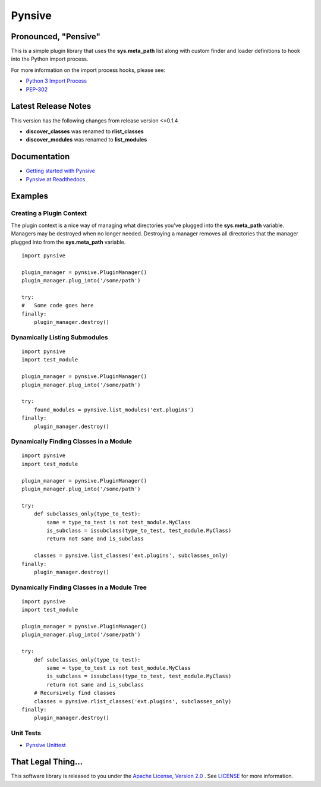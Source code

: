Pynsive
=======

Pronounced, "Pensive"
~~~~~~~~~~~~~~~~~~~~~

This is a simple plugin library that uses the **sys.meta\_path** list
along with custom finder and loader definitions to hook into the Python
import process.

For more information on the import process hooks, please see:

-  `Python 3 Import Process <http://docs.python.org/3/reference/import.html>`_
-  `PEP-302 <http://www.python.org/dev/peps/pep-0302/>`_

Latest Release Notes
~~~~~~~~~~~~~~~~~~~~

This version has the following changes from release version <=0.1.4

-  **discover\_classes** was renamed to **rlist\_classes**
-  **discover\_modules** was renamed to **list\_modules**

Documentation
~~~~~~~~~~~~~

-  `Getting started with Pynsive <http://www.giantflyingsaucer.com/blog/?p=4634>`_
-  `Pynsive at Readthedocs <https://pynsive.readthedocs.org>`_

Examples
~~~~~~~~

Creating a Plugin Context
^^^^^^^^^^^^^^^^^^^^^^^^^

The plugin context is a nice way of managing what directories you've
plugged into the **sys.meta\_path** variable. Managers may be destroyed
when no longer needed. Destroying a manager removes all directories that
the manager plugged into from the **sys.meta\_path** variable.

::

    import pynsive

    plugin_manager = pynsive.PluginManager()
    plugin_manager.plug_into('/some/path')

    try:
    #   Some code goes here
    finally:
        plugin_manager.destroy()

Dynamically Listing Submodules
^^^^^^^^^^^^^^^^^^^^^^^^^^^^^^

::

    import pynsive
    import test_module

    plugin_manager = pynsive.PluginManager()
    plugin_manager.plug_into('/some/path')

    try:
        found_modules = pynsive.list_modules('ext.plugins')
    finally:
        plugin_manager.destroy()

Dynamically Finding Classes in a Module
^^^^^^^^^^^^^^^^^^^^^^^^^^^^^^^^^^^^^^^

::

    import pynsive
    import test_module

    plugin_manager = pynsive.PluginManager()
    plugin_manager.plug_into('/some/path')

    try:
        def subclasses_only(type_to_test):
            same = type_to_test is not test_module.MyClass
            is_subclass = issubclass(type_to_test, test_module.MyClass)
            return not same and is_subclass

        classes = pynsive.list_classes('ext.plugins', subclasses_only)
    finally:
        plugin_manager.destroy()

Dynamically Finding Classes in a Module Tree
^^^^^^^^^^^^^^^^^^^^^^^^^^^^^^^^^^^^^^^^^^^^

::

    import pynsive
    import test_module

    plugin_manager = pynsive.PluginManager()
    plugin_manager.plug_into('/some/path')

    try:
        def subclasses_only(type_to_test):
            same = type_to_test is not test_module.MyClass
            is_subclass = issubclass(type_to_test, test_module.MyClass)
            return not same and is_subclass
        # Recursively find classes
        classes = pynsive.rlist_classes('ext.plugins', subclasses_only)
    finally:
        plugin_manager.destroy()

Unit Tests
^^^^^^^^^^

-  `Pynsive Unittest <https://github.com/zinic/pynsive/blob/master/tests/plugin_test.py>`_

That Legal Thing...
~~~~~~~~~~~~~~~~~~~

This software library is released to you under the
`Apache License, Version 2.0 <http://www.apache.org/licenses/LICENSE-2.0.html>`_
. See `LICENSE <https://github.com/zinic/pynsive/blob/master/LICENSE>`_ for
more information.

